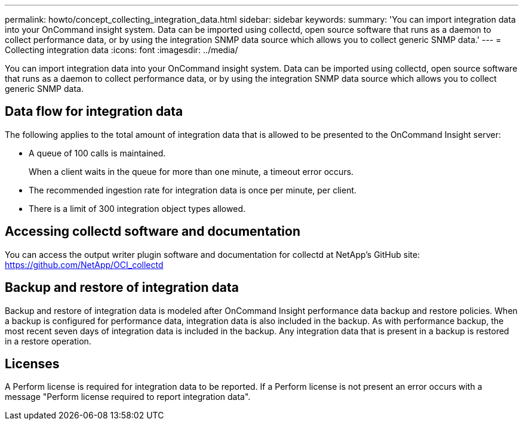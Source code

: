 ---
permalink: howto/concept_collecting_integration_data.html
sidebar: sidebar
keywords: 
summary: 'You can import integration data into your OnCommand insight system. Data can be imported using collectd, open source software that runs as a daemon to collect performance data, or by using the integration SNMP data source which allows you to collect generic SNMP data.'
---
= Collecting integration data
:icons: font
:imagesdir: ../media/

[.lead]
You can import integration data into your OnCommand insight system. Data can be imported using collectd, open source software that runs as a daemon to collect performance data, or by using the integration SNMP data source which allows you to collect generic SNMP data.

== Data flow for integration data

The following applies to the total amount of integration data that is allowed to be presented to the OnCommand Insight server:

* A queue of 100 calls is maintained.
+
When a client waits in the queue for more than one minute, a timeout error occurs.

* The recommended ingestion rate for integration data is once per minute, per client.
* There is a limit of 300 integration object types allowed.

== Accessing collectd software and documentation

You can access the output writer plugin software and documentation for collectd at NetApp's GitHub site: https://github.com/NetApp/OCI_collectd

== Backup and restore of integration data

Backup and restore of integration data is modeled after OnCommand Insight performance data backup and restore policies. When a backup is configured for performance data, integration data is also included in the backup. As with performance backup, the most recent seven days of integration data is included in the backup. Any integration data that is present in a backup is restored in a restore operation.

== Licenses

A Perform license is required for integration data to be reported. If a Perform license is not present an error occurs with a message "Perform license required to report integration data".
